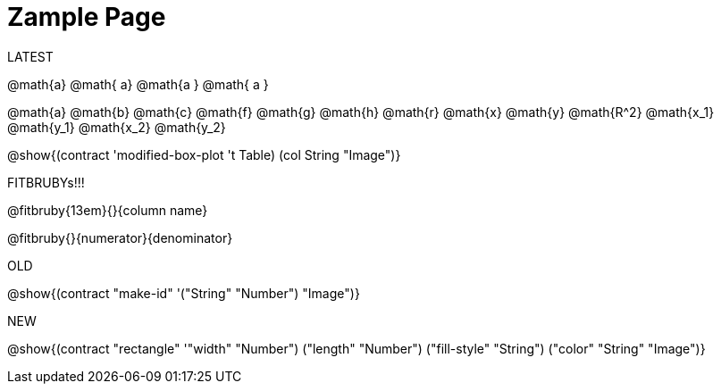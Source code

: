 = Zample Page

LATEST

@math{a} @math{ a} @math{a } @math{ a }

@math{a}
@math{b}
@math{c}
@math{f}
@math{g}
@math{h}
@math{r}
@math{x}
@math{y}
@math{R^2}
@math{x_1}
@math{y_1}
@math{x_2}
@math{y_2}

@show{(contract 'modified-box-plot '((t Table) (col String)) "Image")}

FITBRUBYs!!!

@fitbruby{13em}{}{column name}

@fitbruby{}{numerator}{denominator}

OLD

@show{(contract "make-id" '("String" "Number") "Image")}

NEW

@show{(contract "rectangle" '(("width" "Number") ("length" "Number") ("fill-style" "String") ("color" "String")) "Image")}

// @show{(contract "make-id" '("String" "Number") "Image")}
